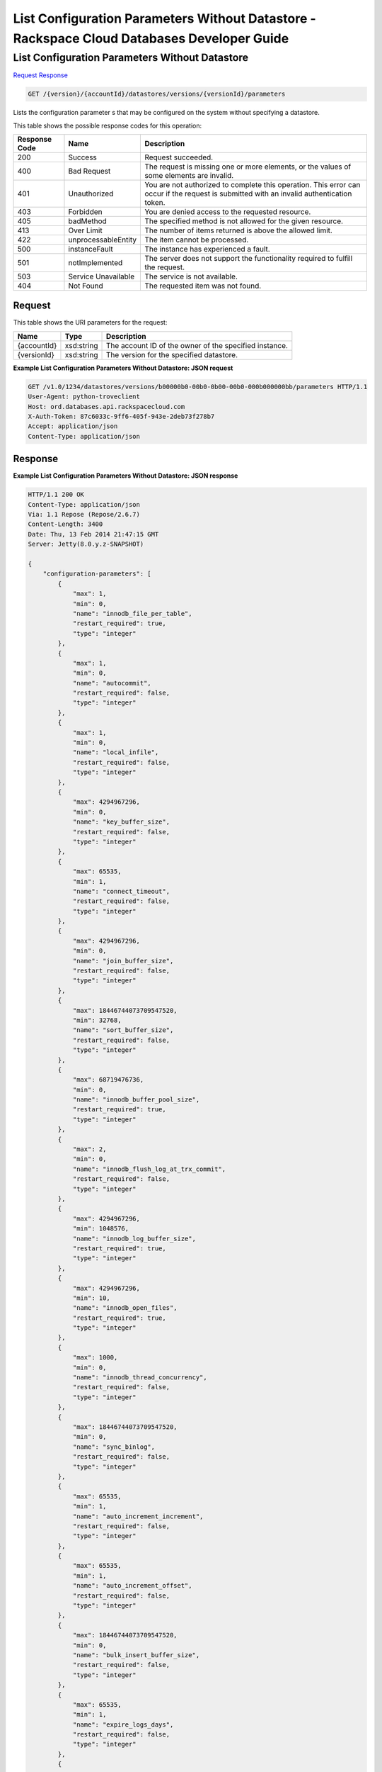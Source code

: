 
.. THIS OUTPUT IS GENERATED FROM THE WADL. DO NOT EDIT.

=============================================================================
List Configuration Parameters Without Datastore -  Rackspace Cloud Databases Developer Guide
=============================================================================

List Configuration Parameters Without Datastore
~~~~~~~~~~~~~~~~~~~~~~~~~

`Request <get-list-configuration-parameters-without-datastore-version-accountid-datastores-versions-versionid-parameters.html#request>`__
`Response <get-list-configuration-parameters-without-datastore-version-accountid-datastores-versions-versionid-parameters.html#response>`__

.. code::

    GET /{version}/{accountId}/datastores/versions/{versionId}/parameters

Lists the configuration parameter s that may be configured on the system without specifying a datastore.



This table shows the possible response codes for this operation:


+--------------------------+-------------------------+-------------------------+
|Response Code             |Name                     |Description              |
+==========================+=========================+=========================+
|200                       |Success                  |Request succeeded.       |
+--------------------------+-------------------------+-------------------------+
|400                       |Bad Request              |The request is missing   |
|                          |                         |one or more elements, or |
|                          |                         |the values of some       |
|                          |                         |elements are invalid.    |
+--------------------------+-------------------------+-------------------------+
|401                       |Unauthorized             |You are not authorized   |
|                          |                         |to complete this         |
|                          |                         |operation. This error    |
|                          |                         |can occur if the request |
|                          |                         |is submitted with an     |
|                          |                         |invalid authentication   |
|                          |                         |token.                   |
+--------------------------+-------------------------+-------------------------+
|403                       |Forbidden                |You are denied access to |
|                          |                         |the requested resource.  |
+--------------------------+-------------------------+-------------------------+
|405                       |badMethod                |The specified method is  |
|                          |                         |not allowed for the      |
|                          |                         |given resource.          |
+--------------------------+-------------------------+-------------------------+
|413                       |Over Limit               |The number of items      |
|                          |                         |returned is above the    |
|                          |                         |allowed limit.           |
+--------------------------+-------------------------+-------------------------+
|422                       |unprocessableEntity      |The item cannot be       |
|                          |                         |processed.               |
+--------------------------+-------------------------+-------------------------+
|500                       |instanceFault            |The instance has         |
|                          |                         |experienced a fault.     |
+--------------------------+-------------------------+-------------------------+
|501                       |notImplemented           |The server does not      |
|                          |                         |support the              |
|                          |                         |functionality required   |
|                          |                         |to fulfill the request.  |
+--------------------------+-------------------------+-------------------------+
|503                       |Service Unavailable      |The service is not       |
|                          |                         |available.               |
+--------------------------+-------------------------+-------------------------+
|404                       |Not Found                |The requested item was   |
|                          |                         |not found.               |
+--------------------------+-------------------------+-------------------------+


Request
^^^^^^^^^^^^^^^^^

This table shows the URI parameters for the request:

+--------------------------+-------------------------+-------------------------+
|Name                      |Type                     |Description              |
+==========================+=========================+=========================+
|{accountId}               |xsd:string               |The account ID of the    |
|                          |                         |owner of the specified   |
|                          |                         |instance.                |
+--------------------------+-------------------------+-------------------------+
|{versionId}               |xsd:string               |The version for the      |
|                          |                         |specified datastore.     |
+--------------------------+-------------------------+-------------------------+








**Example List Configuration Parameters Without Datastore: JSON request**


.. code::

    GET /v1.0/1234/datastores/versions/b00000b0-00b0-0b00-00b0-000b000000bb/parameters HTTP/1.1
    User-Agent: python-troveclient
    Host: ord.databases.api.rackspacecloud.com
    X-Auth-Token: 87c6033c-9ff6-405f-943e-2deb73f278b7
    Accept: application/json
    Content-Type: application/json
    
    
    


Response
^^^^^^^^^^^^^^^^^^





**Example List Configuration Parameters Without Datastore: JSON response**


.. code::

    HTTP/1.1 200 OK
    Content-Type: application/json
    Via: 1.1 Repose (Repose/2.6.7)
    Content-Length: 3400
    Date: Thu, 13 Feb 2014 21:47:15 GMT
    Server: Jetty(8.0.y.z-SNAPSHOT)
    
    {
        "configuration-parameters": [
            {
                "max": 1, 
                "min": 0, 
                "name": "innodb_file_per_table", 
                "restart_required": true, 
                "type": "integer"
            }, 
            {
                "max": 1, 
                "min": 0, 
                "name": "autocommit", 
                "restart_required": false, 
                "type": "integer"
            }, 
            {
                "max": 1, 
                "min": 0, 
                "name": "local_infile", 
                "restart_required": false, 
                "type": "integer"
            }, 
            {
                "max": 4294967296, 
                "min": 0, 
                "name": "key_buffer_size", 
                "restart_required": false, 
                "type": "integer"
            }, 
            {
                "max": 65535, 
                "min": 1, 
                "name": "connect_timeout", 
                "restart_required": false, 
                "type": "integer"
            }, 
            {
                "max": 4294967296, 
                "min": 0, 
                "name": "join_buffer_size", 
                "restart_required": false, 
                "type": "integer"
            }, 
            {
                "max": 18446744073709547520, 
                "min": 32768, 
                "name": "sort_buffer_size", 
                "restart_required": false, 
                "type": "integer"
            }, 
            {
                "max": 68719476736, 
                "min": 0, 
                "name": "innodb_buffer_pool_size", 
                "restart_required": true, 
                "type": "integer"
            }, 
            {
                "max": 2, 
                "min": 0, 
                "name": "innodb_flush_log_at_trx_commit", 
                "restart_required": false, 
                "type": "integer"
            }, 
            {
                "max": 4294967296, 
                "min": 1048576, 
                "name": "innodb_log_buffer_size", 
                "restart_required": true, 
                "type": "integer"
            }, 
            {
                "max": 4294967296, 
                "min": 10, 
                "name": "innodb_open_files", 
                "restart_required": true, 
                "type": "integer"
            }, 
            {
                "max": 1000, 
                "min": 0, 
                "name": "innodb_thread_concurrency", 
                "restart_required": false, 
                "type": "integer"
            }, 
            {
                "max": 18446744073709547520, 
                "min": 0, 
                "name": "sync_binlog", 
                "restart_required": false, 
                "type": "integer"
            }, 
            {
                "max": 65535, 
                "min": 1, 
                "name": "auto_increment_increment", 
                "restart_required": false, 
                "type": "integer"
            }, 
            {
                "max": 65535, 
                "min": 1, 
                "name": "auto_increment_offset", 
                "restart_required": false, 
                "type": "integer"
            }, 
            {
                "max": 18446744073709547520, 
                "min": 0, 
                "name": "bulk_insert_buffer_size", 
                "restart_required": false, 
                "type": "integer"
            }, 
            {
                "max": 65535, 
                "min": 1, 
                "name": "expire_logs_days", 
                "restart_required": false, 
                "type": "integer"
            }, 
            {
                "max": 65535, 
                "min": 1, 
                "name": "interactive_timeout", 
                "restart_required": false, 
                "type": "integer"
            }, 
            {
                "max": 1073741824, 
                "min": 1024, 
                "name": "max_allowed_packet", 
                "restart_required": false, 
                "type": "integer"
            }, 
            {
                "max": 18446744073709547520, 
                "min": 1, 
                "name": "max_connect_errors", 
                "restart_required": false, 
                "type": "integer"
            }, 
            {
                "max": 65535, 
                "min": 1, 
                "name": "max_connections", 
                "restart_required": false, 
                "type": "integer"
            }, 
            {
                "max": 18446744073709547520, 
                "min": 4, 
                "name": "myisam_sort_buffer_size", 
                "restart_required": false, 
                "type": "integer"
            }, 
            {
                "max": 100000, 
                "min": 1, 
                "name": "max_user_connections", 
                "restart_required": false, 
                "type": "integer"
            }, 
            {
                "max": 100000, 
                "min": 1, 
                "name": "server_id", 
                "restart_required": true, 
                "type": "integer"
            }, 
            {
                "max": 31536000, 
                "min": 1, 
                "name": "wait_timeout", 
                "restart_required": false, 
                "type": "integer"
            }, 
            {
                "name": "character_set_client", 
                "restart_required": false, 
                "type": "string"
            }, 
            {
                "name": "character_set_connection", 
                "restart_required": false, 
                "type": "string"
            }, 
            {
                "name": "character_set_database", 
                "restart_required": false, 
                "type": "string"
            }, 
            {
                "name": "character_set_filesystem", 
                "restart_required": false, 
                "type": "string"
            }, 
            {
                "name": "character_set_results", 
                "restart_required": false, 
                "type": "string"
            }, 
            {
                "name": "character_set_server", 
                "restart_required": false, 
                "type": "string"
            }, 
            {
                "name": "collation_connection", 
                "restart_required": false, 
                "type": "string"
            }, 
            {
                "name": "collation_database", 
                "restart_required": false, 
                "type": "string"
            }, 
            {
                "name": "collation_server", 
                "restart_required": false, 
                "type": "string"
            }
        ]
    }
    

